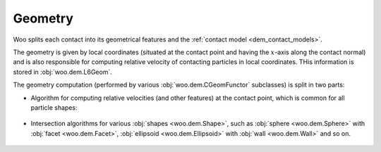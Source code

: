 .. _contact_geometry:

=========
Geometry
=========

Woo splits each contact into its geometrical features and the :ref:`contact model <dem_contact_models>`.

The geometry is given by local coordinates (situated at the contact point and having the :math:`x`-axis along the contact normal) and is also responsible for computing relative velocity of contacting particles in local coordinates. THis information is stored in :obj:`woo.dem.L6Geom`.

The geometry computation (performed by various :obj:`woo.dem.CGeomFunctor` subclasses) is split in two parts:

* Algorithm for computing relative velocities (and other features) at the contact point, which is common for all particle shapes:

   .. toctree::
   
      l6geom.rst

* Intersection algorithms for various :obj:`shapes <woo.dem.Shape>`, such as :obj:`sphere <woo.dem.Sphere>` with :obj:`facet <woo.dem.Facet>`, :obj:`ellipsoid <woo.dem.Ellipsoid>` with :obj:`wall <woo.dem.Wall>` and so on.

   .. toctree::

      sphere.rst
      ellipsoid.rst

